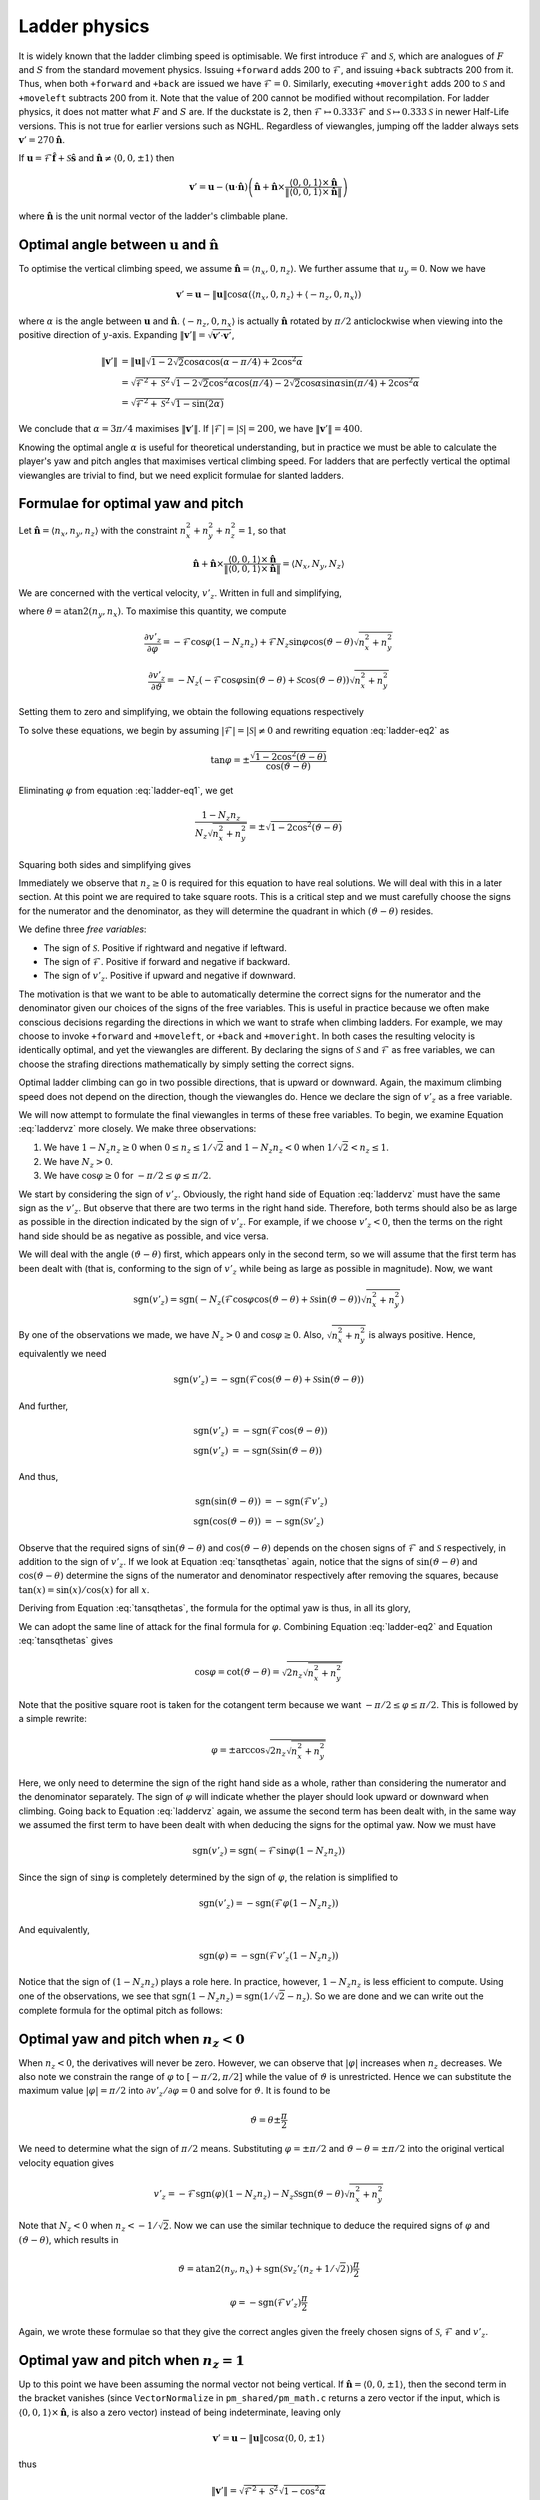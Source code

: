 .. _ladder-phy:

Ladder physics
--------------

It is widely known that the ladder climbing speed is optimisable.  We first
introduce :math:`\mathcal{F}` and :math:`\mathcal{S}`, which are analogues of
:math:`F` and :math:`S` from the standard movement physics.  Issuing
``+forward`` adds 200 to :math:`\mathcal{F}`, and issuing ``+back`` subtracts
200 from it.  Thus, when both ``+forward`` and ``+back`` are issued we have
:math:`\mathcal{F} = 0`.  Similarly, executing ``+moveright`` adds 200 to
:math:`\mathcal{S}` and ``+moveleft`` subtracts 200 from it.  Note that the
value of 200 cannot be modified without recompilation.  For ladder physics, it
does not matter what :math:`F` and :math:`S` are.  If the duckstate is 2, then
:math:`\mathcal{F} \mapsto 0.333\mathcal{F}` and :math:`\mathcal{S} \mapsto
0.333\mathcal{S}` in newer Half-Life versions.  This is not true for earlier
versions such as NGHL.  Regardless of viewangles, jumping off the ladder always
sets :math:`\mathbf{v}' = 270\mathbf{\hat{n}}`.

If :math:`\mathbf{u} = \mathcal{F} \mathbf{\hat{f}} + \mathcal{S}
\mathbf{\hat{s}}` and :math:`\mathbf{\hat{n}} \ne \langle 0,0,\pm 1\rangle`
then

.. math:: \mathbf{v}' = \mathbf{u} - (\mathbf{u} \cdot \mathbf{\hat{n}}) \left( \mathbf{\hat{n}} + \mathbf{\hat{n}} \times
          \frac{\langle 0,0,1\rangle \times \mathbf{\hat{n}}}{\lVert \langle 0,0,1\rangle \times \mathbf{\hat{n}}\rVert} \right)

where :math:`\mathbf{\hat{n}}` is the unit normal vector of the ladder's
climbable plane.

Optimal angle between :math:`\mathbf{u}` and :math:`\mathbf{\hat{n}}`
~~~~~~~~~~~~~~~~~~~~~~~~~~~~~~~~~~~~~~~~~~~~~~~~~~~~~~~~~~~~~~~~~~~~~

To optimise the vertical climbing speed, we assume :math:`\mathbf{\hat{n}} =
\langle n_x, 0, n_z\rangle`.  We further assume that :math:`u_y = 0`.  Now we
have

.. math:: \mathbf{v}' = \mathbf{u} - \lVert\mathbf{u}\rVert \cos\alpha ( \langle n_x,0,n_z \rangle + \langle -n_z,0,n_x\rangle )

where :math:`\alpha` is the angle between :math:`\mathbf{u}` and
:math:`\mathbf{\hat{n}}`.  :math:`\langle -n_z,0,n_x\rangle` is actually
:math:`\mathbf{\hat{n}}` rotated by :math:`\pi/2` anticlockwise when viewing
into the positive direction of :math:`y`-axis.  Expanding
:math:`\lVert\mathbf{v}'\rVert = \sqrt{\mathbf{v}' \cdot \mathbf{v}'}`,

.. math:: \begin{align*}
          \lVert\mathbf{v}'\rVert &= \lVert\mathbf{u}\rVert \sqrt{1 - 2\sqrt{2} \cos\alpha \cos(\alpha - \pi/4) + 2 \cos^2\alpha} \\
          &= \sqrt{\mathcal{F}^2 + \mathcal{S}^2} \sqrt{1 - 2\sqrt{2} \cos^2\alpha \cos(\pi/4) -
          2\sqrt{2} \cos\alpha \sin\alpha \sin(\pi/4) + 2\cos^2\alpha} \\
          &= \sqrt{\mathcal{F}^2 + \mathcal{S}^2} \sqrt{1 - \sin(2\alpha)}
          \end{align*}

We conclude that :math:`\alpha = 3\pi/4` maximises
:math:`\lVert\mathbf{v}'\rVert`.  If :math:`\lvert\mathcal{F}\rvert =
\lvert\mathcal{S}\rvert = 200`, we have :math:`\lVert\mathbf{v}'\rVert = 400`.

Knowing the optimal angle :math:`\alpha` is useful for theoretical
understanding, but in practice we must be able to calculate the player's yaw
and pitch angles that maximises vertical climbing speed.  For ladders that are
perfectly vertical the optimal viewangles are trivial to find, but we need
explicit formulae for slanted ladders.

Formulae for optimal yaw and pitch
~~~~~~~~~~~~~~~~~~~~~~~~~~~~~~~~~~

Let :math:`\mathbf{\hat{n}} = \langle n_x, n_y, n_z\rangle` with the constraint
:math:`n_x^2 + n_y^2 + n_z^2 = 1`, so that

.. math:: \mathbf{\hat{n}} + \mathbf{\hat{n}} \times
          \frac{\langle 0,0,1\rangle \times \mathbf{\hat{n}}}
          {\lVert\langle 0,0,1\rangle \times \mathbf{\hat{n}}\rVert} =
          \langle N_x, N_y, N_z\rangle

We are concerned with the vertical velocity, :math:`v'_z`.  Written in full and
simplifying,

.. math:: v'_z = -\mathcal{F} \sin\varphi (1 - N_z n_z) - N_z \left(
          \mathcal{F} \cos\varphi \cos(\vartheta - \theta) + \mathcal{S}
          \sin(\vartheta - \theta) \right) \sqrt{n_x^2 + n_y^2}
   :label: laddervz

where :math:`\theta = \operatorname{atan2}(n_y,n_x)`.  To maximise this
quantity, we compute

.. math:: \frac{\partial v'_z}{\partial\varphi} = -\mathcal{F} \cos\varphi (1 -
          N_z n_z) + \mathcal{F} N_z \sin\varphi \cos(\vartheta - \theta)
          \sqrt{n_x^2 + n_y^2}

.. math:: \frac{\partial v'_z}{\partial\vartheta} = -N_z (
          -\mathcal{F} \cos\varphi \sin(\vartheta - \theta) +
          \mathcal{S} \cos(\vartheta - \theta) ) \sqrt{n_x^2 + n_y^2}

Setting them to zero and simplifying, we obtain the following equations
respectively

.. math:: (1 - N_z n_z) \cos\varphi =
          N_z \sin\varphi \cos(\vartheta - \theta)
          \sqrt{n_x^2 + n_y^2}
   :label: ladder-eq1

.. math:: \mathcal{F} \cos\varphi \sin(\vartheta - \theta) =
          \mathcal{S} \cos(\vartheta - \theta)
   :label: ladder-eq2

To solve these equations, we begin by assuming :math:`\lvert\mathcal{F}\rvert =
\lvert\mathcal{S}\rvert \ne 0` and rewriting equation :eq:`ladder-eq2` as

.. math:: \tan\varphi = \pm\frac{\sqrt{1 - 2\cos^2 (\vartheta - \theta)}}
          {\cos(\vartheta - \theta)}

Eliminating :math:`\varphi` from equation :eq:`ladder-eq1`, we get

.. math:: \frac{1 - N_z n_z}{N_z \sqrt{n_x^2 + n_y^2}} =
          \pm \sqrt{1 - 2\cos^2 (\vartheta - \theta)}

Squaring both sides and simplifying gives

.. math:: \tan^2 (\vartheta - \theta) = \frac{1}{2 n_z \sqrt{n_x^2 + n_y^2}}
   :label: tansqthetas

Immediately we observe that :math:`n_z \ge 0` is required for this equation to have real solutions.  We will deal with this in a later section. At this point we are required to take square roots.  This is a critical step and we must carefully choose the signs for the numerator and the denominator, as they will determine the quadrant in which :math:`(\vartheta - \theta)` resides.

We define three *free variables*:

- The sign of :math:`\mathcal{S}`. Positive if rightward and negative if leftward.
- The sign of :math:`\mathcal{F}`. Positive if forward and negative if backward.
- The sign of :math:`v'_z`. Positive if upward and negative if downward.

The motivation is that we want to be able to automatically determine the correct signs for the numerator and the denominator given our choices of the signs of the free variables. This is useful in practice because we often make conscious decisions regarding the directions in which we want to strafe when climbing ladders. For example, we may choose to invoke ``+forward`` and ``+moveleft``, or ``+back`` and ``+moveright``. In both cases the resulting velocity is identically optimal, and yet the viewangles are different. By declaring the signs of :math:`\mathcal{S}` and :math:`\mathcal{F}` as free variables, we can choose the strafing directions mathematically by simply setting the correct signs.

Optimal ladder climbing can go in two possible directions, that is upward or downward. Again, the maximum climbing speed does not depend on the direction, though the viewangles do. Hence we declare the sign of :math:`v'_z` as a free variable.

We will now attempt to formulate the final viewangles in terms of these free variables. To begin, we examine Equation :eq:`laddervz` more closely.  We make three observations:

#. We have :math:`1 - N_z n_z \ge 0` when :math:`0 \le n_z \le 1/\sqrt{2}` and :math:`1 - N_z n_z < 0` when :math:`1/\sqrt{2} < n_z \le 1`.

#. We have :math:`N_z > 0`.

#. We have :math:`\cos\varphi \ge 0` for :math:`-\pi/2 \le \varphi \le \pi/2`.

We start by considering the sign of :math:`v'_z`. Obviously, the right hand side of Equation :eq:`laddervz` must have the same sign as the :math:`v'_z`. But observe that there are two terms in the right hand side. Therefore, both terms should also be as large as possible in the direction indicated by the sign of :math:`v'_z`. For example, if we choose :math:`v'_z < 0`, then the terms on the right hand side should be as negative as possible, and vice versa.

We will deal with the angle :math:`(\vartheta - \theta)` first, which appears only in the second term, so we will assume that the first term has been dealt with (that is, conforming to the sign of :math:`v'_z` while being as large as possible in magnitude). Now, we want

.. math:: \operatorname{sgn}(v'_z) = \operatorname{sgn}\left( -N_z (\mathcal{F} \cos\varphi \cos(\vartheta - \theta) + \mathcal{S} \sin(\vartheta - \theta)) \sqrt{n_x^2 + n_y^2} \right)

By one of the observations we made, we have :math:`N_z > 0` and :math:`\cos\varphi \ge 0`. Also, :math:`\sqrt{n_x^2 + n_y^2}` is always positive. Hence, equivalently we need

.. math:: \operatorname{sgn}(v'_z) = -\operatorname{sgn}( \mathcal{F} \cos(\vartheta - \theta) + \mathcal{S} \sin(\vartheta - \theta) )

And further,

.. math::
   \begin{align*}
   \operatorname{sgn}(v'_z) &= -\operatorname{sgn}(\mathcal{F} \cos(\vartheta - \theta)) \\
   \operatorname{sgn}(v'_z) &= -\operatorname{sgn}(\mathcal{S} \sin(\vartheta - \theta))
   \end{align*}

And thus,

.. math::
   \begin{align*}
   \operatorname{sgn}(\sin(\vartheta - \theta)) &= -\operatorname{sgn}(\mathcal{F} v'_z) \\
   \operatorname{sgn}(\cos(\vartheta - \theta)) &= -\operatorname{sgn}(\mathcal{S} v'_z)
   \end{align*}

Observe that the required signs of :math:`\sin(\vartheta - \theta)` and :math:`\cos(\vartheta - \theta)` depends on the chosen signs of :math:`\mathcal{F}` and :math:`\mathcal{S}` respectively, in addition to the sign of :math:`v'_z`. If we look at Equation :eq:`tansqthetas` again, notice that the signs of :math:`\sin(\vartheta - \theta)` and :math:`\cos(\vartheta - \theta)` determine the signs of the numerator and denominator respectively after removing the squares, because :math:`\tan(x) = \sin(x) / \cos(x)` for all :math:`x`.

Deriving from Equation :eq:`tansqthetas`, the formula for the optimal yaw is thus, in all its glory,

.. math:: \vartheta = \operatorname{atan2}(n_y, n_x) +
          \operatorname{atan2}\left( -\operatorname{sgn}(\mathcal{S} v'_z),\;
          -\operatorname{sgn}(\mathcal{F} v'_z) \sqrt{2 n_z \sqrt{n_x^2 +
          n_y^2}} \right)
   :label: ladder-vartheta

We can adopt the same line of attack for the final formula for :math:`\varphi`. Combining Equation :eq:`ladder-eq2` and Equation :eq:`tansqthetas` gives

.. math:: \cos\varphi = \cot(\vartheta - \theta) = \sqrt{2 n_z \sqrt{n_x^2 + n_y^2}}

Note that the positive square root is taken for the cotangent term because we want :math:`-\pi/2 \le \varphi \le \pi/2`. This is followed by a simple rewrite:

.. math:: \varphi = \pm \arccos \sqrt{2 n_z \sqrt{n_x^2 + n_y^2}}

Here, we only need to determine the sign of the right hand side as a whole, rather than considering the numerator and the denominator separately. The sign of :math:`\varphi` will indicate whether the player should look upward or downward when climbing. Going back to Equation :eq:`laddervz` again, we assume the second term has been dealt with, in the same way we assumed the first term to have been dealt with when deducing the signs for the optimal yaw. Now we must have

.. math:: \operatorname{sgn}(v'_z) = \operatorname{sgn}(-\mathcal{F} \sin\varphi (1 - N_z n_z))

Since the sign of :math:`\sin\varphi` is completely determined by the sign of :math:`\varphi`, the relation is simplified to

.. math:: \operatorname{sgn}(v'_z) = -\operatorname{sgn}(\mathcal{F} \varphi (1 - N_z n_z))

And equivalently,

.. math:: \operatorname{sgn}(\varphi) = -\operatorname{sgn}(\mathcal{F} v'_z (1 - N_z n_z))

Notice that the sign of :math:`(1 - N_z n_z)` plays a role here. In practice, however, :math:`1 - N_z n_z` is less efficient to compute. Using one of the observations, we see that :math:`\operatorname{sgn}(1 - N_z n_z) = \operatorname{sgn}\left( 1/\sqrt{2} - n_z \right)`. So we are done and we can write out the complete formula for the optimal pitch as follows:

.. math:: \varphi = -\operatorname{sgn}\left( \mathcal{F} v'_z \left(1/\sqrt{2} - n_z\right) \right)
          \arccos\sqrt{2 n_z \sqrt{n_x^2 + n_y^2}}
   :label: ladder-varphi

Optimal yaw and pitch when :math:`n_z < 0`
~~~~~~~~~~~~~~~~~~~~~~~~~~~~~~~~~~~~~~~~~~

When :math:`n_z < 0`, the derivatives will never be zero.  However, we can
observe that :math:`\lvert\varphi\rvert` increases when :math:`n_z` decreases.
We also note we constrain the range of :math:`\varphi` to :math:`[-\pi/2,
\pi/2]` while the value of :math:`\vartheta` is unrestricted.  Hence we can
substitute the maximum value :math:`\lvert\varphi\rvert = \pi/2` into
:math:`\partial v'_z/\partial\varphi = 0` and solve for :math:`\vartheta`.  It
is found to be

.. math:: \vartheta = \theta \pm \frac{\pi}{2}

We need to determine what the sign of :math:`\pi/2` means.  Substituting
:math:`\varphi = \pm\pi/2` and :math:`\vartheta - \theta = \pm\pi/2` into the
original vertical velocity equation gives

.. math:: v'_z = -\mathcal{F} \operatorname{sgn}(\varphi) (1 - N_z n_z) - N_z
          \mathcal{S} \operatorname{sgn}(\vartheta - \theta) \sqrt{n_x^2 +
          n_y^2}

Note that :math:`N_z < 0` when :math:`n_z < -1/\sqrt{2}`.  Now we can use the
similar technique to deduce the required signs of :math:`\varphi` and
:math:`(\vartheta - \theta)`, which results in

.. math:: \vartheta = \operatorname{atan2}(n_y,n_x) +
          \operatorname{sgn}(\mathcal{S} v_z' (n_z + 1/\sqrt{2})) \frac{\pi}{2}

.. math:: \varphi = -\operatorname{sgn}(\mathcal{F} v'_z) \frac{\pi}{2}

Again, we wrote these formulae so that they give the correct angles given the
freely chosen signs of :math:`\mathcal{S}`, :math:`\mathcal{F}` and
:math:`v'_z`.

Optimal yaw and pitch when :math:`n_z = 1`
~~~~~~~~~~~~~~~~~~~~~~~~~~~~~~~~~~~~~~~~~~

Up to this point we have been assuming the normal vector not being vertical.
If :math:`\mathbf{\hat{n}} = \langle 0,0,\pm 1\rangle`, then the second term in
the bracket vanishes (since ``VectorNormalize`` in ``pm_shared/pm_math.c``
returns a zero vector if the input, which is :math:`\langle 0,0,1\rangle \times
\mathbf{\hat{n}}`, is also a zero vector) instead of being indeterminate,
leaving only

.. math:: \mathbf{v}' = \mathbf{u} - \lVert\mathbf{u}\rVert \cos\alpha \langle 0,0,\pm 1\rangle

thus

.. math:: \lVert\mathbf{v}'\rVert = \sqrt{\mathcal{F}^2 + \mathcal{S}^2} \sqrt{1 - \cos^2 \alpha}

which is maximised when :math:`\alpha = \pi/2`.  This can be achieved by
setting :math:`\varphi = 0`.  If :math:`\lvert\mathcal{F}\rvert =
\lvert\mathcal{S}\rvert \ne 0` then the yaw should be 45 or 135 degrees away
from the intended direction, depending on the signs.
